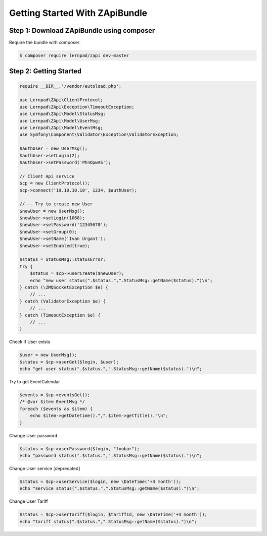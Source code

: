 Getting Started With ZApiBundle
====================================================

Step 1: Download ZApiBundle using composer
~~~~~~~~~~~~~~~~~~~~~~~~~~~~~~~~~~~~~~~~~~~~~

Require the bundle with composer:

.. code-block:: bash

    $ composer require lernpad/zapi dev-master

Step 2: Getting Started
~~~~~~~~~~~~~~~~~~~~~~~~~~~~~~~~~~~~~~~~~~~~~

.. code-block:: php

    require __DIR__.'/vendor/autoload.php';

    use Lernpad\ZApi\ClientProtocol;
    use Lernpad\ZApi\Exception\TimeoutException;
    use Lernpad\ZApi\Model\StatusMsg;
    use Lernpad\ZApi\Model\UserMsg;
    use Lernpad\ZApi\Model\EventMsg;
    use Symfony\Component\Validator\Exception\ValidatorException;

    $authUser = new UserMsg();
    $authUser->setLogin(2);
    $authUser->setPassword('PhnOpwAS');

    // Client Api service
    $cp = new ClientProtocol();
    $cp->connect('10.10.10.10', 1234, $authUser);

    //--- Try to create new User
    $newUser = new UserMsg();
    $newUser->setLogin(1068);
    $newUser->setPassword('12345678');
    $newUser->setGroup(0);
    $newUser->setName('Ivan Urgant');
    $newUser->setEnabled(true);

    $status = StatusMsg::statusError;
    try {
        $status = $cp->userCreate($newUser);
        echo "new user status(".$status.",".StatusMsg::getName($status).")\n";
    } catch (\ZMQSocketException $e) {
        // ...
    } catch (ValidatorException $e) {
        // ...
    } catch (TimeoutException $e) {
        // ...
    }

Check if User exists

.. code-block:: php

    $user = new UserMsg();
    $status = $cp->userGet($login, $user);
    echo "get user status(".$status.",".StatusMsg::getName($status).")\n";

Try to get EventCalendar

.. code-block:: php

    $events = $cp->eventsGet();
    /* @var $item EventMsg */
    foreach ($events as $item) {
        echo $item->getDatetime().",".$item->getTitle()."\n";
    }

Change User password

.. code-block:: php

    $status = $cp->userPassword($login, "foobar");
    echo "password status(".$status.",".StatusMsg::getName($status).")\n";

Change User service [deprecated]

.. code-block:: php

    $status = $cp->userService($login, new \DateTime('+3 month'));
    echo "service status(".$status.",".StatusMsg::getName($status).")\n";

Change User Tariff

.. code-block:: php

    $status = $cp->userTariff($login, $tariffId, new \DateTime('+3 month'));
    echo "tariff status(".$status.",".StatusMsg::getName($status).")\n";
